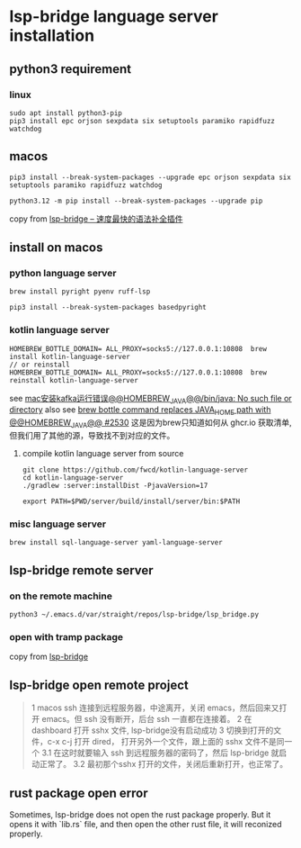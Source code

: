 * lsp-bridge language server installation

** python3 requirement

*** linux

#+begin_src shell
sudo apt install python3-pip
pip3 install epc orjson sexpdata six setuptools paramiko rapidfuzz watchdog
#+end_src

** macos

#+begin_src shell
pip3 install --break-system-packages --upgrade epc orjson sexpdata six setuptools paramiko rapidfuzz watchdog

python3.12 -m pip install --break-system-packages --upgrade pip
#+end_src

copy from [[https://emacs-china.org/t/lsp-bridge/20786/2996][lsp-bridge – 速度最快的语法补全插件]]

** install on macos

*** python language server
#+begin_src shell
brew install pyright pyenv ruff-lsp

pip3 install --break-system-packages basedpyright
#+end_src

*** kotlin language server
#+begin_src shell
HOMEBREW_BOTTLE_DOMAIN= ALL_PROXY=socks5://127.0.0.1:10808  brew install kotlin-language-server
// or reinstall
HOMEBREW_BOTTLE_DOMAIN= ALL_PROXY=socks5://127.0.0.1:10808  brew reinstall kotlin-language-server
#+end_src

see [[https://n2n1.cn/article-785-1-1.htm][mac安装kafka运行错误@@HOMEBREW_JAVA@@/bin/java: No such file or directory]]
also see [[https://github.com/orgs/Homebrew/discussions/2530][brew bottle command replaces JAVA_HOME path with @@HOMEBREW_JAVA@@ #2530]]
这是因为brew只知道如何从 ghcr.io 获取清单, 但我们用了其他的源，导致找不到对应的文件。

**** compile kotlin language server from source

#+begin_src shell
git clone https://github.com/fwcd/kotlin-language-server
cd kotlin-language-server
./gradlew :server:installDist -PjavaVersion=17

export PATH=$PWD/server/build/install/server/bin:$PATH
#+end_src

*** misc language server
#+begin_src shell
brew install sql-language-server yaml-language-server
#+end_src

** lsp-bridge remote server

*** on the remote machine

#+begin_src shell
python3 ~/.emacs.d/var/straight/repos/lsp-bridge/lsp_bridge.py
#+end_src

*** open with tramp package

copy from [[https://github.com/manateelazycat/lsp-bridge][lsp-bridge]]

** lsp-bridge open remote project

#+begin_quote
1 macos ssh 连接到远程服务器，中途离开，关闭 emacs，然后回来又打开 emacs。但 ssh 没有断开，后台 ssh 一直都在连接着。
2 在 dashboard 打开 sshx 文件, lsp-bridge没有启动成功
3 切换到打开的文件，c-x c-j 打开 dired， 打开另外一个文件，跟上面的 sshx 文件不是同一个
   3.1 在这时就要输入 ssh 到远程服务器的密码了，然后 lsp-bridge 就启动正常了。
   3.2 最初那个sshx 打开的文件，关闭后重新打开，也正常了。
#+end_quote

** rust package open error

Sometimes, lsp-bridge does not open the rust package properly.
But it opens it with `lib.rs` file, and then open the other rust file, it will reconized properly.